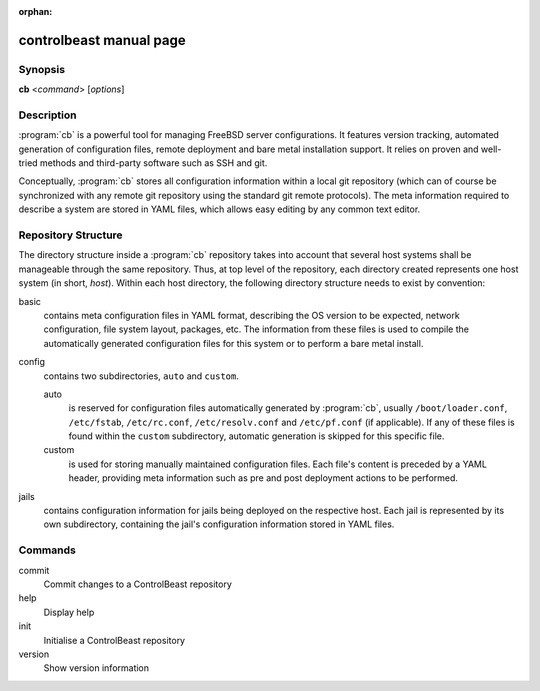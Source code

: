:orphan:

controlbeast manual page
========================

Synopsis
--------

**cb** <*command*> [*options*]


Description
-----------

:program:`cb` is a powerful tool for managing FreeBSD server configurations. It features version tracking, automated
generation of configuration files, remote deployment and bare metal installation support. It relies on proven and
well-tried methods and third-party software such as SSH and git.

Conceptually, :program:`cb` stores all configuration information within a local git repository (which can of course
be synchronized with any remote git repository using the standard git remote protocols). The meta information
required to describe a system are stored in YAML files, which allows easy editing by any common text editor.


Repository Structure
--------------------

The directory structure inside a :program:`cb` repository takes into account that several host systems shall be
manageable through the same repository. Thus, at top level of the repository, each directory created represents one
host system (in short, *host*). Within each host directory, the following directory structure needs to exist by
convention:

basic
   contains meta configuration files in YAML format, describing the OS version to be expected, network configuration,
   file system layout, packages, etc. The information from these files is used to compile the automatically generated
   configuration files for this system or to perform a bare metal install.

config
   contains two subdirectories, ``auto`` and ``custom``.

   auto
      is reserved for configuration files automatically generated by :program:`cb`, usually ``/boot/loader.conf``,
      ``/etc/fstab``, ``/etc/rc.conf``, ``/etc/resolv.conf`` and ``/etc/pf.conf`` (if applicable). If any of these
      files is found within the ``custom`` subdirectory, automatic generation is skipped for this specific file.

   custom
      is used for storing manually maintained configuration files. Each file's content is preceded by a YAML header,
      providing meta information such as pre and post deployment actions to be performed.

jails
   contains configuration information for jails being deployed on the respective host. Each jail is represented by
   its own subdirectory, containing the jail's configuration information stored in YAML files.


Commands
--------

commit
   Commit changes to a ControlBeast repository

help
   Display help

init
   Initialise a ControlBeast repository

version
   Show version information